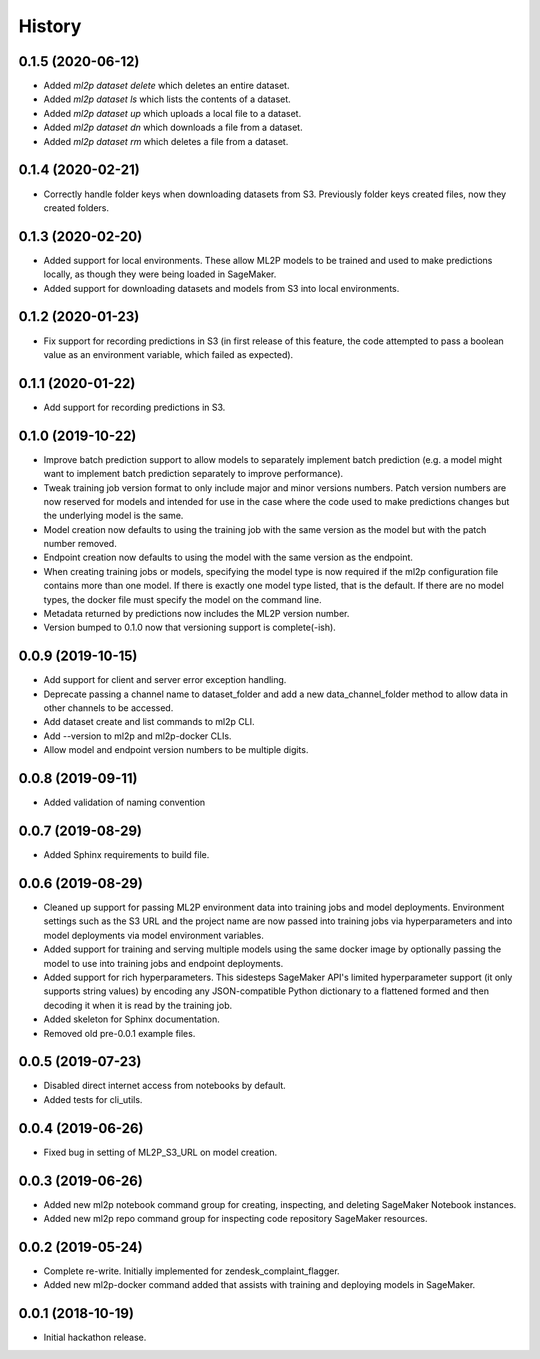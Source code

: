 History
=======

0.1.5 (2020-06-12)
------------------

* Added `ml2p dataset delete` which deletes an entire dataset.
* Added `ml2p dataset ls` which lists the contents of a dataset.
* Added `ml2p dataset up` which uploads a local file to a dataset.
* Added `ml2p dataset dn` which downloads a file from a dataset.
* Added `ml2p dataset rm` which deletes a file from a dataset.

0.1.4 (2020-02-21)
------------------

* Correctly handle folder keys when downloading datasets from S3. Previously folder
  keys created files, now they created folders.

0.1.3 (2020-02-20)
------------------

* Added support for local environments. These allow ML2P models to be trained and used
  to make predictions locally, as though they were being loaded in SageMaker.
* Added support for downloading datasets and models from S3 into local environments.

0.1.2 (2020-01-23)
------------------

* Fix support for recording predictions in S3 (in first release of this feature, the code
  attempted to pass a boolean value as an environment variable, which failed as expected).

0.1.1 (2020-01-22)
------------------

* Add support for recording predictions in S3.

0.1.0 (2019-10-22)
------------------

* Improve batch prediction support to allow models to separately implement batch
  prediction (e.g. a model might want to implement batch prediction separately to
  improve performance).
* Tweak training job version format to only include major and minor versions numbers.
  Patch version numbers are now reserved for models and intended for use in the case
  where the code used to make predictions changes but the underlying model is the same.
* Model creation now defaults to using the training job with the same version as the model
  but with the patch number removed.
* Endpoint creation now defaults to using the model with the same version as the endpoint.
* When creating training jobs or models, specifying the model type is now required if
  the ml2p configuration file contains more than one model. If there is exactly one model
  type listed, that is the default. If there are no model types, the docker file
  must specify the model on the command line.
* Metadata returned by predictions now includes the ML2P version number.
* Version bumped to 0.1.0 now that versioning support is complete(-ish).

0.0.9 (2019-10-15)
------------------

* Add support for client and server error exception handling.
* Deprecate passing a channel name to dataset_folder and add a new data_channel_folder
  method to allow data in other channels to be accessed.
* Add dataset create and list commands to ml2p CLI.
* Add --version to ml2p and ml2p-docker CLIs.
* Allow model and endpoint version numbers to be multiple digits.

0.0.8 (2019-09-11)
------------------

* Added validation of naming convention

0.0.7 (2019-08-29)
------------------

* Added Sphinx requirements to build file.

0.0.6 (2019-08-29)
------------------

* Cleaned up support for passing ML2P environment data into training jobs and
  model deployments. Environment settings such as the S3 URL and the project name
  are now passed into training jobs via hyperparameters and into model deployments
  via model environment variables.
* Added support for training and serving multiple models using the same docker
  image by optionally passing the model to use into training jobs and endpoint
  deployments.
* Added support for rich hyperparameters. This sidesteps SageMaker API's limited
  hyperparameter support (it only supports string values) by encoding any
  JSON-compatible Python dictionary to a flattened formed and then decoding
  it when it is read by the training job.
* Added skeleton for Sphinx documentation.
* Removed old pre-0.0.1 example files.

0.0.5 (2019-07-23)
------------------

* Disabled direct internet access from notebooks by default.
* Added tests for cli_utils.

0.0.4 (2019-06-26)
------------------

* Fixed bug in setting of ML2P_S3_URL on model creation.

0.0.3 (2019-06-26)
------------------

* Added new ml2p notebook command group for creating, inspecting,
  and deleting SageMaker Notebook instances.
* Added new ml2p repo command group for inspecting code repository SageMaker resources.

0.0.2 (2019-05-24)
------------------

* Complete re-write. Initially implemented for zendesk_complaint_flagger.
* Added new ml2p-docker command added that assists with training and deploying models
  in SageMaker.


0.0.1 (2018-10-19)
------------------

* Initial hackathon release.
